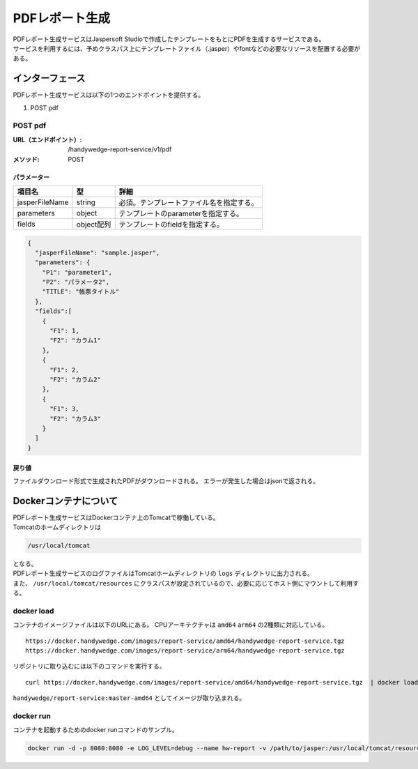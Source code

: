 PDFレポート生成
=================
| PDFレポート生成サービスはJaspersoft Studioで作成したテンプレートをもとにPDFを生成するサービスである。
| サービスを利用するには、予めクラスパス上にテンプレートファイル（.jasper）やfontなどの必要なリソースを配置する必要がある。

-----------------
インターフェース
-----------------
PDFレポート生成サービスは以下の1つのエンドポイントを提供する。

#. POST pdf

POST pdf
----------
:URL（エンドポイント）:
  /handywedge-report-service/v1/pdf
:メソッド:
  POST

パラメーター
^^^^^^^^^^^^^^^
.. csv-table::
  :header: "項目名", "型", "詳細"

  "jasperFileName", "string", "必須。テンプレートファイル名を指定する。"
  "parameters", "object", "テンプレートのparameterを指定する。"
  "fields", "object配列", "テンプレートのfieldを指定する。"

.. code-block:: js

  {
    "jasperFileName": "sample.jasper",
    "parameters": {
      "P1": "parameter1",
      "P2": "パラメータ2",
      "TITLE": "帳票タイトル"
    },
    "fields":[
      {
        "F1": 1,
        "F2": "カラム1"
      },
      {
        "F1": 2,
        "F2": "カラム2"
      },
      {
        "F1": 3,
        "F2": "カラム3"
      }
    ]
  }


戻り値
^^^^^^^^^^^^^^
ファイルダウンロード形式で生成されたPDFがダウンロードされる。
エラーが発生した場合はjsonで返される。

----------------------------------
Dockerコンテナについて
----------------------------------
| PDFレポート生成サービスはDockerコンテナ上のTomcatで稼働している。
| Tomcatのホームディレクトリは

.. code-block:: none

  /usr/local/tomcat

| となる。
| PDFレポート生成サービスのログファイルはTomcatホームディレクトリの ``logs`` ディレクトリに出力される。
| また、 ``/usr/local/tomcat/resources`` にクラスパスが設定されているので、必要に応じてホスト側にマウントして利用する。


docker load
---------------
コンテナのイメージファイルは以下のURLにある。
CPUアーキテクチャは ``amd64`` ``arm64`` の2種類に対応している。

::

  https://docker.handywedge.com/images/report-service/amd64/handywedge-report-service.tgz 
  https://docker.handywedge.com/images/report-service/arm64/handywedge-report-service.tgz 

リポジトリに取り込むには以下のコマンドを実行する。

::

  curl https://docker.handywedge.com/images/report-service/amd64/handywedge-report-service.tgz  | docker load

``handywedge/report-service:master-amd64`` としてイメージが取り込まれる。


docker run 
------------------------------

コンテナを起動するためのdocker runコマンドのサンプル。

.. code-block:: none

  docker run -d -p 8080:8080 -e LOG_LEVEL=debug --name hw-report -v /path/to/jasper:/usr/local/tomcat/resources handywedge/report-service:master-amd64
